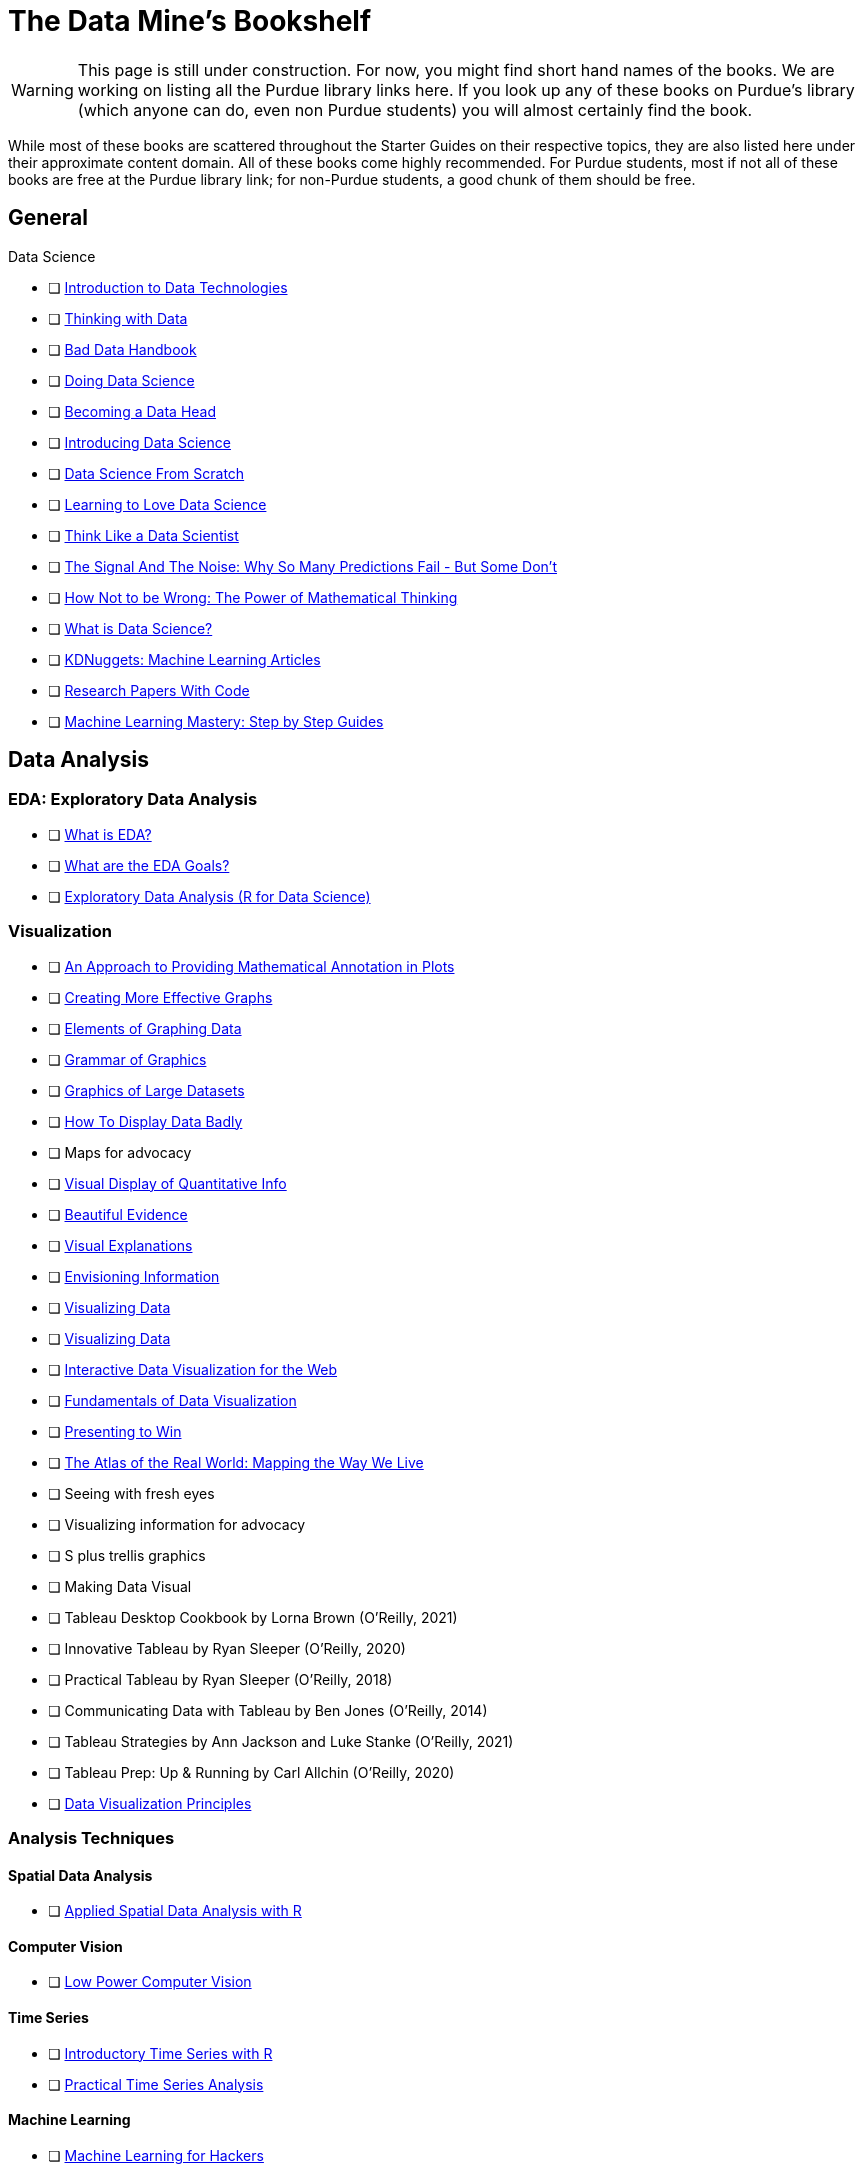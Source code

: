 = The Data Mine's Bookshelf

WARNING: This page is still under construction. For now, you might find short hand names of the books. We are working on listing all the Purdue library links here. If you look up any of these books on Purdue's library (which anyone can do, even non Purdue students) you will almost certainly find the book. 

While most of these books are scattered throughout the Starter Guides on their respective topics, they are also listed here under their approximate content domain. All of these books come highly recommended. For Purdue students, most if not all of these books are free at the Purdue library link; for non-Purdue students, a good chunk of them should be free. 

.Data Science

== General

            - [ ] https://purdue.primo.exlibrisgroup.com/permalink/01PURDUE_PUWL/uc5e95/alma99169850275601081[Introduction to Data Technologies]
            - [ ] https://purdue.primo.exlibrisgroup.com/permalink/01PURDUE_PUWL/ufs51j/alma99170206375101081[Thinking with Data]
            - [ ] https://purdue.primo.exlibrisgroup.com/permalink/01PURDUE_PUWL/uc5e95/alma99170206001401081[Bad Data Handbook]
            - [ ] https://purdue.primo.exlibrisgroup.com/permalink/01PURDUE_PUWL/uc5e95/alma99170206728901081[Doing Data Science]
            - [ ] https://purdue.primo.exlibrisgroup.com/permalink/01PURDUE_PUWL/uc5e95/alma99170208361701081[Becoming a Data Head]
            - [ ] https://purdue.primo.exlibrisgroup.com/permalink/01PURDUE_PUWL/uc5e95/alma99170207906501081[Introducing Data Science]
            - [ ] https://purdue.primo.exlibrisgroup.com/permalink/01PURDUE_PUWL/ufs51j/alma99170207834101081[Data Science From Scratch]
            - [ ] https://purdue.primo.exlibrisgroup.com/permalink/01PURDUE_PUWL/uc5e95/alma99170207211501081[Learning to Love Data Science]
            - [ ] https://purdue.primo.exlibrisgroup.com/permalink/01PURDUE_PUWL/uc5e95/alma99343484626401082[Think Like a Data Scientist]
            - [ ] https://www.npr.org/2012/10/10/162594751/signal-and-noise-prediction-as-art-and-science[The Signal And The Noise: Why So Many Predictions Fail - But Some Don't]
            - [ ] https://cs.nyu.edu/~davise/papers/Ellenberg.pdf[How Not to be Wrong: The Power of Mathematical Thinking]
            - [ ] https://ischoolonline.berkeley.edu/data-science/what-is-data-science/[What is Data Science?]
            - [ ] https://www.kdnuggets.com/news/top-stories.html[KDNuggets: Machine Learning Articles]
            - [ ] https://paperswithcode.com[Research Papers With Code]
            - [ ] https://machinelearningmastery.com/start-here/[Machine Learning Mastery: Step by Step Guides]

== Data Analysis

=== EDA: Exploratory Data Analysis

            - [ ] https://www.itl.nist.gov/div898/handbook/eda/section1/eda11.htm[What is EDA?]
            - [ ] https://www.itl.nist.gov/div898/handbook/eda/section1/eda14.htm[What are the EDA Goals?]
            - [ ] https://r4ds.had.co.nz/exploratory-data-analysis.html[Exploratory Data Analysis (R for Data Science)]

=== Visualization

            - [ ] https://purdue.primo.exlibrisgroup.com/permalink/01PURDUE_PUWL/5imsd2/cdi_crossref_primary_10_2307_1390947[An Approach to Providing Mathematical Annotation in Plots]
            - [ ] https://purdue.primo.exlibrisgroup.com/permalink/01PURDUE_PUWL/5imsd2/cdi_proquest_miscellaneous_57612250[Creating More Effective Graphs]
            - [ ] https://purdue.primo.exlibrisgroup.com/permalink/01PURDUE_PUWL/ufs51j/alma99137093640001081[Elements of Graphing Data]
            - [ ] https://purdue.primo.exlibrisgroup.com/permalink/01PURDUE_PUWL/ufs51j/alma99169166003201081[Grammar of Graphics]
            - [ ] https://purdue.primo.exlibrisgroup.com/permalink/01PURDUE_PUWL/uc5e95/alma99169166769101081[Graphics of Large Datasets]
            - [ ] https://purdue.primo.exlibrisgroup.com/permalink/01PURDUE_PUWL/5imsd2/cdi_proquest_journals_1311448658[How To Display Data Badly]
            - [ ] Maps for advocacy
            - [ ] https://purdue.primo.exlibrisgroup.com/permalink/01PURDUE_PUWL/ufs51j/alma991002030469704601[Visual Display of Quantitative Info]
            - [ ] https://purdue.primo.exlibrisgroup.com/permalink/01PURDUE_PUWL/uc5e95/alma9931804101082[Beautiful Evidence]
            - [ ] https://purdue.primo.exlibrisgroup.com/permalink/01PURDUE_PUWL/uc5e95/alma9916797701082[Visual Explanations]
            - [ ] https://purdue.primo.exlibrisgroup.com/permalink/01PURDUE_PUWL/uc5e95/alma99127928770001081[Envisioning Information] 
            - [ ] https://purdue.primo.exlibrisgroup.com/permalink/01PURDUE_PUWL/uc5e95/alma99170454182801081[Visualizing Data]
            - [ ] https://purdue.primo.exlibrisgroup.com/permalink/01PURDUE_PUWL/uc5e95/alma99170204137901081[Visualizing Data]
            - [ ] https://purdue.primo.exlibrisgroup.com/permalink/01PURDUE_PUWL/uc5e95/alma99170206494001081[Interactive Data Visualization for the Web]
            - [ ] https://purdue.primo.exlibrisgroup.com/permalink/01PURDUE_PUWL/uc5e95/alma99170207571601081[Fundamentals of Data Visualization]
            - [ ] https://purdue.primo.exlibrisgroup.com/permalink/01PURDUE_PUWL/ufs51j/alma99170208420301081[Presenting to Win]
            - [ ] https://purdue.primo.exlibrisgroup.com/permalink/01PURDUE_PUWL/5imsd2/cdi_crossref_primary_10_14714_CP67_172[The Atlas of the Real World: Mapping the Way We Live]
            - [ ] Seeing with fresh eyes
            - [ ] Visualizing information for advocacy
            - [ ] S plus trellis graphics
            - [ ] Making Data Visual
            - [ ] Tableau Desktop Cookbook by Lorna Brown (O’Reilly, 2021)
            - [ ] Innovative Tableau by Ryan Sleeper (O’Reilly, 2020)
            - [ ] Practical Tableau by Ryan Sleeper (O’Reilly, 2018)
            - [ ] Communicating Data with Tableau by Ben Jones (O’Reilly, 2014)
            - [ ] Tableau Strategies by Ann Jackson and Luke Stanke (O’Reilly, 2021)
            - [ ] Tableau Prep: Up & Running by Carl Allchin (O’Reilly, 2020)
            - [ ] https://m2.material.io/design/communication/data-visualization.html#principles[Data Visualization Principles]

=== Analysis Techniques

==== Spatial Data Analysis

                - [ ] https://purdue.primo.exlibrisgroup.com/permalink/01PURDUE_PUWL/ufs51j/alma99169166877001081[Applied Spatial Data Analysis with R]

==== Computer Vision

                - [ ] https://purdue.primo.exlibrisgroup.com/permalink/01PURDUE_PUWL/uc5e95/alma99170277260601081[Low Power Computer Vision]

==== Time Series

                - [ ] https://purdue.primo.exlibrisgroup.com/permalink/01PURDUE_PUWL/uc5e95/alma99169166711201081[Introductory Time Series with R]
                - [ ] https://purdue.primo.exlibrisgroup.com/permalink/01PURDUE_PUWL/uc5e95/alma99170207517701081[Practical Time Series Analysis]

==== Machine Learning

                - [ ] https://purdue.primo.exlibrisgroup.com/permalink/01PURDUE_PUWL/uc5e95/alma99170205873301081[Machine Learning for Hackers]
                - [ ] https://purdue.primo.exlibrisgroup.com/permalink/01PURDUE_PUWL/ufs51j/alma99169166706401081[The Elements of Stat Learning]
                - [ ] https://purdue.primo.exlibrisgroup.com/permalink/01PURDUE_PUWL/uc5e95/alma99170611498701081[Intro to Statistical Learning with Applications Python]
                - [ ] Hands on Machine Learning
                - [ ] Machine Learning
                - [ ] Machine learning design patterns
                - [ ] AI + ML for coders
                - [ ] Building Machine Learning powered apps
                - [ ] Real world machine learning
                - [ ] Building machine learning pipelines
                - [ ] Reinforcement Learning

==== Trees

                - [ ] https://xgboost.readthedocs.io/en/latest/tutorials/model.html[XGBoost Documentation]

==== NLP

                - [ ] Natural Language Processing with Transformers by Lewis Tunstall, Leandro von Werra, and Thomas Wolf (O’Reilly, 2022)
                - [ ] Practical Natural Language Processing by Sowmya Vajjala, Bodhisattwa Majumder, Anuj Gupta, and Harshit Surana (O’Reilly, 2020)
                - [ ] Natural Language Processing with PyTorch by Delip Rao and Brian McMahan (O’Reilly, 2019)
                - [ ] GPT-3 by Sandra Kublik and Shubham Saboo (O’Reilly, 2022)
                - [ ] Natural Language Processing with Spark NLP by Alex Thomas (O’Reilly, 2020)

==== GAMS: Generalized Additive Models

                - [ ] https://multithreaded.stitchfix.com/blog/2015/07/30/gam/[GAM: The Predictive Modeling Silver Bullet]

==== Neural Networks

                - [ ] https://purdue.primo.exlibrisgroup.com/permalink/01PURDUE_PUWL/uc5e95/alma99170207647701081[Strengthening Deep Neural Networks]
                - [ ] https://purdue.primo.exlibrisgroup.com/permalink/01PURDUE_PUWL/uc5e95/alma99170253257501081[Fundamentals of Deep Learning]
                - [ ] https://purdue.primo.exlibrisgroup.com/permalink/01PURDUE_PUWL/ufs51j/alma99170208650601081[Deep Learning]
                - [ ] https://purdue.primo.exlibrisgroup.com/permalink/01PURDUE_PUWL/uc5e95/alma99170491905401081[Generative Deep Learning]
                - [ ] https://purdue.primo.exlibrisgroup.com/permalink/01PURDUE_PUWL/uc5e95/alma99170207503001081[Deep Learning From Sratch]
                - [ ] https://purdue.primo.exlibrisgroup.com/permalink/01PURDUE_PUWL/uc5e95/alma99170207656001081[Deep Learning Cookbook]
                - [ ] https://purdue.primo.exlibrisgroup.com/permalink/01PURDUE_PUWL/uc5e95/alma99170208550801081[Deep Learning For Coders]
                - [ ] https://purdue.primo.exlibrisgroup.com/permalink/01PURDUE_PUWL/uc5e95/alma99170207842401081[Grokking Deep Learning]
                - [ ] https://purdue.primo.exlibrisgroup.com/permalink/01PURDUE_PUWL/uc5e95/alma99170207842801081[Deep Learning and the Game of Go]
                - [ ] https://purdue.primo.exlibrisgroup.com/permalink/01PURDUE_PUWL/uc5e95/alma99170208150901081[TensorFlow for Deep Learning]
                - [ ] https://purdue.primo.exlibrisgroup.com/permalink/01PURDUE_PUWL/uc5e95/alma99170207199401081[Learning TensorFlow]
                - [ ] https://purdue.primo.exlibrisgroup.com/permalink/01PURDUE_PUWL/uc5e95/alma99170207722701081[Practical Deep Learning for Cloud, Mobile and Edge]

==== Optimization

                - [ ] https://developers.google.com/optimization/[OR Tools Optimization]

=== Specific Subject Analysis

==== Sports

                - [ ] Baseball hacks
                - [ ] Sport business analytics

==== Biology, Bioinformatics, Forestry

                - [ ] Statistical Methods in Bioinformatics
                - [ ] Developing Bioinformatics Computer Skills
                - [ ] Bioinformatics data skills
                - [ ] Blast
                - [ ] Modern statistics for modern biology
                - [ ] Deep learning for life sciences
                - [ ] Forest Analytics with R

== Gathering Data

===  Data Mining

            - [ ] Programming Collective Intelligence
            - [ ] Mining the social web

.Data Engineering

== General

            - [ ] 97 Things every cloud engineer should know
            - [ ] 97 things data engineer
            - [ ] Foundations for architecting data solutions
            - [ ] Building secure and reliable systems
            - [ ] Designing Data Intensive Applications
            - [ ] 97 things every engineering manager should know
            - [ ] The enterprise big data lake

== Platforms

=== Spark

                - [ ] Spark the definitive guide
                - [ ] High performance spark
                - [ ] Stream processing with Apache Spark
                - [ ] Advanced analytics with spark
                - [ ] Learning spark

=== Azure

                - [ ] Mastering azure analytics

=== Hive

                - [ ] Programming hive

=== Hadoop

                - [ ] Hadoop The definitie guide
                - [ ] Hadoop application architectures
                - [ ] Hadoop in practice
                - [ ] Data analytics with Hadoop

=== AWS

                - [ ] AWS cookbook
                - [ ] Migrating to aws: a managers guide
                - [ ] Data science on AWS

=== MapReduce 

                - [ ] Mapreduce Design Patterns

=== Kafka

                - [ ] Mastering Kafka Streams
                - [ ] Architecting Modern Data Platforms
                - [ ] Kafka: The definitive Guide

== Containers

=== Docker

                - [ ] https://docs.docker.com[Docker Documentation]

=== Kubernetes

                - [ ] Kubernetes Operators
                - [ ] Production Kubernetes
                - [ ] Kubernetes best practices
                - [ ] Kubernetes patterns
                - [ ] https://www.cncf.io/phippy/the-childrens-illustrated-guide-to-kubernetes/[Children's Guide to Kubernetes]

.Methodology

== Productivity

            - [ ] https://knowledge.wharton.upenn.edu/article/deep-work-the-secret-to-achieving-peak-productivity[Deep Work: Rules for Focused Success in a Distracted World]
            - [ ] https://expeed.com/blog-posts/the-importance-of-defining-a-research-goal-in-a-data-science-project/[The Importance of Defining a Research Goal in a Data Science Project]
            - [ ] http://www.datasciencepublicpolicy.org/our-work/tools-guides/data-science-project-scoping-guide/[Data Science Project Scoping Guide]
== Agile

            - [ ] Agile Data Science 2.0
            - [ ] Agile for everybody
            - [ ] 97 things every scrum
            - [ ] Learning agile
            - [ ] Agile project management
            - [ ] Agile practice guide

== Data Ethics

            - [ ] 97 Things about ethics everyone should know
            - [ ] https://www.npr.org/2016/09/12/493654950/weapons-of-math-destruction-outlines-dangers-of-relying-on-data-analytics[Weapons of Math Destruction: How Big Data Increases Inequality and Threatens Democracy]
            - [ ] https://blogs.lse.ac.uk/medialse/2016/02/05/bittersweet-mysteries-of-machine-learning-a-provocation/[The Black Box Society]

== Devops

            - [ ] Intro to devops with chocolate, lego

== Incorporating Diverse Backgrounds

            - [ ] Asked and Answered by Pamela E. Harris and Aris Winger (2020)
            - [ ] Practices and Policies by Pamela E. Harris and Aris Winger (2021)
            - [ ] Read and Rectify by Pamela E. Harris and Aris Winger (2022)
            - [ ] Testimonios by Pamela E. Harris, Alicia Prieto-Langarica, Vanessa Rivera Quiñones, Luis Sordo Vieira, Rosaura Uscanga, and Andrés R. Vindas Meléndez
            - [ ] Unleash Different by Rich Donovan (2018)
            - [ ] https://data.org/news/why-how-and-what-of-data-science-for-social-impact/[Why, How, and What of Data SCience for Social Impact]

== Psychology

            - [ ] https://medium.com/12minapp/quiet-the-power-of-introverts-book-summary-bb213ddd9b6d[Quiet: The Power of Introverts in a World That Can't Stop Talking]

== Version Control
 
=== SVN/Subversion

                - [ ] Version Control with Subversion
                
=== Git/Github

                - [ ] Learn git in a month of lunches
                - [ ] Building tools with Github
                - [ ] Git for Teams
                - [ ] Version Control with Git

.Miscellaneous Tools
 
== Raspberry Pi

                - [ ] Raspberry Pi cookbook

== Open Source

                - [ ] Data analysis with open source tools

== Command Line

                - [ ] Data science at the command line

== Unix

=== GNU

                    - [ ] Learning GNU Emacs

=== Tools

                    - [ ] Flex and Bison
